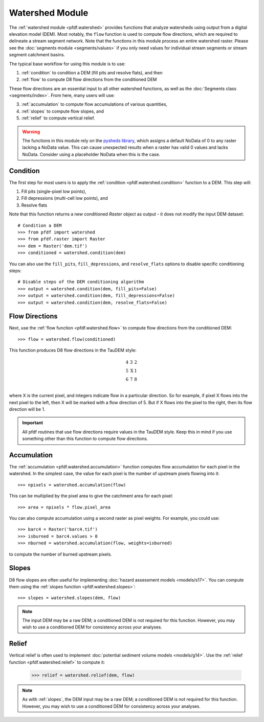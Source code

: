 Watershed Module
================

The :ref:`watershed module <pfdf.watershed>` provides functions that analyze watersheds using output from a digital elevation model (DEM). Most notably, the ``flow`` function is used to compute flow directions, which are required to delineate a stream segment network. Note that the functions in this module process an entire watershed raster. Please see the :doc:`segments module <segments/values>` if you only need values for individual stream segments or stream segment catchment basins.

The typical base workflow for using this module is to use:

1. :ref:`condition` to condition a DEM (fill pits and resolve flats), and then
2. :ref:`flow` to compute D8 flow directions from the conditioned DEM

These flow directions are an essential input to all other watershed functions, as well as the :doc:`Segments class <segments/index>`. From here, many users will use:

3. :ref:`accumulation` to compute flow accumulations of various quantities,
4. :ref:`slopes` to compute flow slopes, and
5. :ref:`relief` to compute vertical relief.


.. warning:: The functions in this module rely on the `pysheds library <https://mattbartos.com/pysheds/>`_, which assigns a default NoData of 0 to any raster lacking a NoData value. This can cause unexpected results when a raster has valid 0 values and lacks NoData. Consider using a placeholder NoData when this is the case.


.. _condition:

Condition
---------
The first step for most users is to apply the :ref:`condition <pfdf.watershed.condition>` function to a DEM. This step will:

1. Fill pits (single-pixel low points),
2. Fill depressions (multi-cell low points), and
3. Resolve flats

Note that this function returns a new conditioned *Raster* object as output - it does not modify the input DEM dataset::

    # Condition a DEM
    >>> from pfdf import watershed
    >>> from pfdf.raster import Raster
    >>> dem = Raster('dem.tif')
    >>> conditioned = watershed.condition(dem)

You can also use the ``fill_pits``, ``fill_depressions``, and ``resolve_flats`` options to disable specific conditioning steps::

    # Disable steps of the DEM conditioning algorithm
    >>> output = watershed.condition(dem, fill_pits=False)
    >>> output = watershed.condition(dem, fill_depressions=False)
    >>> output = watershed.condition(dem, resolve_flats=False)


.. _flow:

Flow Directions
---------------
Next, use the :ref:`flow function <pfdf.watershed.flow>` to compute flow directions from the conditioned DEM::

    >>> flow = watershed.flow(conditioned)


.. _taudem-style:

This function produces D8 flow directions in the TauDEM style:

.. math::

    \begin{matrix}
    4 & 3 & 2\\
    5 & \mathrm{X} & 1\\
    6 & 7 & 8\\
    \end{matrix}  

where X is the current pixel, and integers indicate flow in a particular direction. So for example, if pixel X flows into the next pixel to the left, then X will be marked with a flow direction of 5. But if X flows into the pixel to the right, then its flow direction will be 1.

.. important:: All pfdf routines that use flow directions require values in the TauDEM style. Keep this in mind if you use something other than this function to compute flow directions.


.. _accumulation:

Accumulation
------------
The :ref:`accumulation <pfdf.watershed.accumulation>` function computes flow accumulation for each pixel in the watershed. In the simplest case, the value for each pixel is the number of upstream pixels flowing into it::
    
    >>> npixels = watershed.accumulation(flow)
    
This can be multiplied by the pixel area to give the catchment area for each pixel::

    >>> area = npixels * flow.pixel_area

You can also compute accumulation using a second raster as pixel weights. For example, you could use::

    >>> barc4 = Raster('barc4.tif')
    >>> isburned = barc4.values > 0
    >>> nburned = watershed.accumulation(flow, weights=isburned)

to compute the number of burned upstream pixels.


.. _slopes:

Slopes
------

D8 flow slopes are often useful for implementing :doc:`hazard assessment models <models/s17>`. You can compute them using the :ref:`slopes function <pfdf.watershed.slopes>`::

    >>> slopes = watershed.slopes(dem, flow)

.. note:: The input DEM may be a raw DEM; a conditioned DEM is not required for this function. However, you may wish to use a conditioned DEM for consistency across your analyses.


.. _relief:

Relief
------

Vertical relief is often used to implement :doc:`potential sediment volume models <models/g14>`. Use the :ref:`relief function <pfdf.watershed.relief>` to compute it:

    >>> relief = watershed.relief(dem, flow)

.. note:: As with :ref:`slopes`, the DEM input may be a raw DEM; a conditioned DEM is not required for this function. However, you may wish to use a conditioned DEM for consistency across your analyses.



